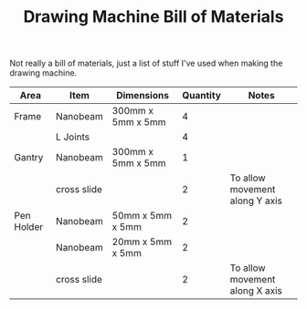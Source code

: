 #+TITLE: Drawing Machine Bill of Materials
#+OPTIONS: toc:nil author:nil

Not really a bill of materials, just a list of stuff I've used when
making the drawing machine.

| Area       | Item        | Dimensions        | Quantity | Notes                          |
|------------+-------------+-------------------+----------+--------------------------------|
| Frame      | Nanobeam    | 300mm x 5mm x 5mm |        4 |                                |
|            | L Joints    |                   |        4 |                                |
| Gantry     | Nanobeam    | 300mm x 5mm x 5mm |        1 |                                |
|            | cross slide |                   |        2 | To allow movement along Y axis |
| Pen Holder | Nanobeam    | 50mm x 5mm x 5mm  |        2 |                                |
|            | Nanobeam    | 20mm x 5mm x 5mm  |        2 |                                |
|            | cross slide |                   |        2 | To allow movement along X axis |
